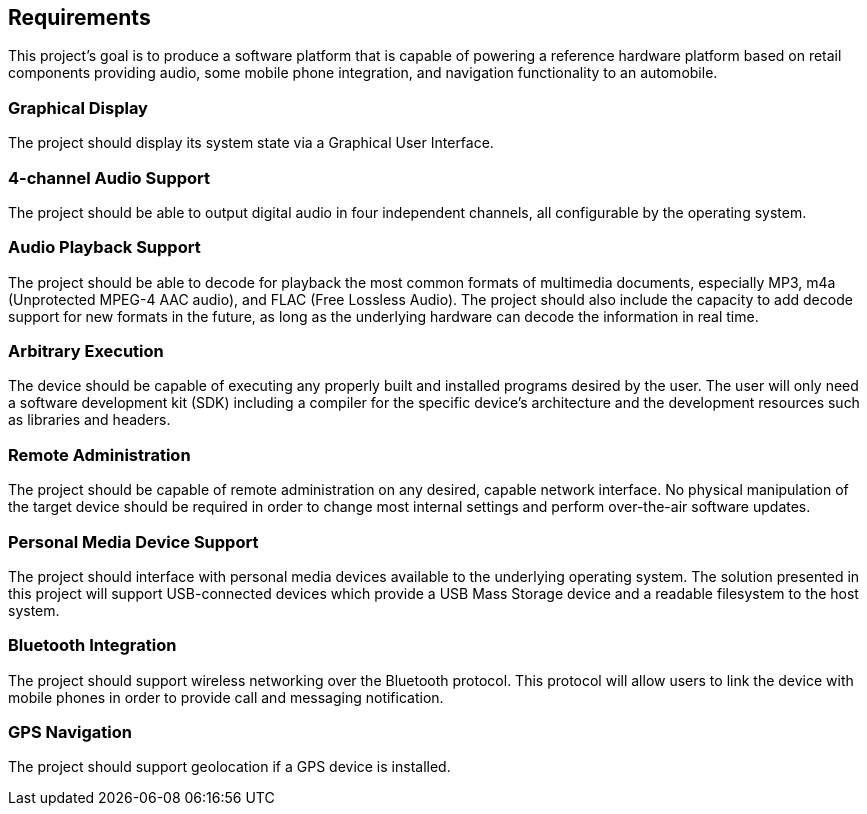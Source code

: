 == Requirements

This project's goal is to produce a software platform that is capable of
powering a reference hardware platform based on retail components providing
audio, some mobile phone integration, and navigation functionality to an
automobile.

=== Graphical Display

The project should display its system state via a Graphical User Interface.

=== 4-channel Audio Support

The project should be able to output digital audio in four independent channels,
all configurable by the operating system.

=== Audio Playback Support

The project should be able to decode for playback the most common formats of
multimedia documents, especially MP3, m4a (Unprotected MPEG-4 AAC audio),
and FLAC (Free Lossless Audio). The project should also include the capacity to
add decode support for new formats in the future, as long as the underlying
hardware can decode the information in real time.

=== Arbitrary Execution

The device should be capable of executing any properly built and installed
programs desired by the user. The user will only need a software development
kit (SDK) including a compiler for the specific device's architecture and the
development resources such as libraries and headers.

=== Remote Administration

The project should be capable of remote administration on any desired, capable
network interface. No physical manipulation of the target device should be
required in order to change most internal settings and perform over-the-air
software updates.

=== Personal Media Device Support

The project should interface with personal media devices available to the
underlying operating system. The solution presented in this project will support
USB-connected devices which provide a USB Mass Storage device and a readable
filesystem to the host system.

=== Bluetooth Integration

The project should support wireless networking over the Bluetooth protocol. This
protocol will allow users to link the device with mobile phones in order to
provide call and messaging notification.

=== GPS Navigation

The project should support geolocation if a GPS device is installed.
